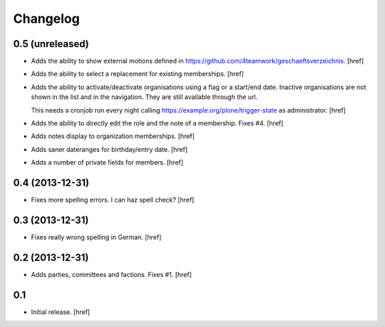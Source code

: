 
Changelog
---------

0.5 (unreleased)
~~~~~~~~~~~~~~~~

- Adds the ability to show external motions defined in
  https://github.com/4teamwork/geschaeftsverzeichnis.
  [href]

- Adds the ability to select a replacement for existing memberships.
  [href]

- Adds the ability to activate/deactivate organisations using a flag or
  a start/end date. Inactive organisations are not shown in the list and
  in the navigation. They are still available through the url.

  This needs a cronjob run every night calling
  https://example.org/plone/trigger-state as administrator.
  [href]

- Adds the ability to directly edit the role and the note of a membership.
  Fixes #4.
  [href]

- Adds notes display to organization memberships.
  [href]

- Adds saner dateranges for birthday/entry date.
  [href]

- Adds a number of private fields for members.
  [href]

0.4 (2013-12-31)
~~~~~~~~~~~~~~~~

- Fixes more spelling errors. I can haz spell check?
  [href]

0.3 (2013-12-31)
~~~~~~~~~~~~~~~~

- Fixes really wrong spelling in German.
  [href]

0.2 (2013-12-31)
~~~~~~~~~~~~~~~~

- Adds parties, committees and factions. Fixes #1.
  [href]

0.1
~~~

- Initial release.
  [href]
